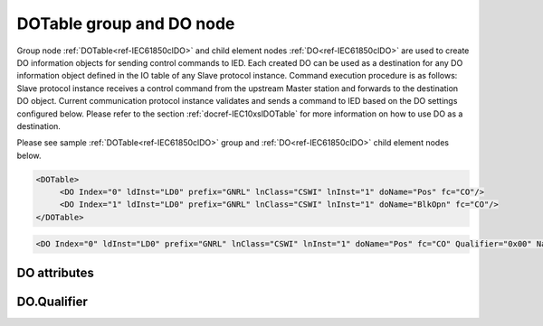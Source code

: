 
.. _ref-IEC61850clDO:

DOTable group and DO node
-------------------------

Group node :ref:`DOTable<ref-IEC61850clDO>` and child element nodes :ref:`DO<ref-IEC61850clDO>` are used to create DO information objects for sending control commands to IED.
Each created DO can be used as a destination for any DO information object defined in the IO table of any Slave protocol instance.
Command execution procedure is as follows: Slave protocol instance receives a control command from the upstream Master station and forwards to the destination DO object.
Current communication protocol instance validates and sends a command to IED based on the DO settings configured below.
Please refer to the section :ref:`docref-IEC10xslDOTable` for more information on how to use DO as a destination.

Please see sample :ref:`DOTable<ref-IEC61850clDO>` group and :ref:`DO<ref-IEC61850clDO>` child element nodes below.

.. code-block:: none

   <DOTable>
	<DO Index="0" ldInst="LD0" prefix="GNRL" lnClass="CSWI" lnInst="1" doName="Pos" fc="CO"/>
	<DO Index="1" ldInst="LD0" prefix="GNRL" lnClass="CSWI" lnInst="1" doName="BlkOpn" fc="CO"/>
   </DOTable>

.. include-file:: sections/Include/sample_node.rstinc "" ":ref:`DO<ref-IEC61850clDO>`"

.. code-block:: none

   <DO Index="0" ldInst="LD0" prefix="GNRL" lnClass="CSWI" lnInst="1" doName="Pos" fc="CO" Qualifier="0x00" Name="CB command" />

.. include-file:: sections/Include/tip_order.rstinc "" ":ref:`DO<ref-IEC61850clDO>`"

DO attributes
^^^^^^^^^^^^^

.. _docref-IEC61850clDOAttributes:

.. include-file:: sections/Include/table_attrs.rstinc "" "IEC61850 Client DO attributes" ":spec: |C{0.12}|C{0.14}|C{0.1}|S{0.64}|"

.. include-file:: sections/Include/ma_Index.rstinc "" ".. _ref-IEC61850clDOIndex:" "DO"

.. include-file:: sections/Include/IEC61850cl_SCL.rstinc "" "'GNRL'" "'CSWI'" "'Pos'" "'A.phsA'" "'CO'"

   * :attr:     .. _ref-IEC61850clDOQualifier:

                :xmlref:`Qualifier`
     :val:      0...255 or 0x00...0xFF
     :def:      0x00
     :desc:     Internal object qualifier to enable customized data processing.
		See table :numref:`docref-IEC61850clDOqualifierBits` for internal object qualifier description.
		:inlinetip:`Attribute is optional and doesn't have to be included in configuration, default value will be used if omitted.`

.. include-file:: sections/Include/Name.rstinc ""

DO.Qualifier
^^^^^^^^^^^^

.. _docref-IEC61850clDOqualifierBits:

.. include-file:: sections/Include/table_flags.rstinc "" "IEC61850 Client DO internal qualifier" ":ref:`<ref-IEC61850clDOQualifier>`" "DO internal qualifier"

   * :attr:     Bit 0
     :val:      xxxx.xxx0
     :desc:     DO object **will not** be inverted

   * :(attr):
     :val:      xxxx.xxx1
     :desc:     DO object **will** be inverted (OFF → ON; ON → OFF)

   * :attr:     Bit 1
     :val:      xxxx.xx0x
     :desc:     [:lemonobgtext:`Synchrocheck`] control bit is **disabled** in outgoing DO command

   * :(attr):
     :val:      xxxx.xx1x
     :desc:     [:lemonobgtext:`Synchrocheck`] control bit is **enabled** in outgoing DO command

   * :attr:     Bit 2
     :val:      xxxx.x0xx
     :desc:     [:lemonobgtext:`Interlock`] control bit is **disabled** in outgoing DO command

   * :(attr):
     :val:      xxxx.x1xx
     :desc:     [:lemonobgtext:`Interlock`] control bit is **enabled** in outgoing DO command

   * :attr:     Bit 6
     :val:      x0xx.xxxx
     :desc:     [:lemonobgtext:`Test`] bit of the control structure is **cleared**

   * :(attr):
     :val:      x1xx.xxxx
     :desc:     [:lemonobgtext:`Test`] bit of the control structure is **set**

   * :attr:     Bit 7
     :val:      0xxx.xxxx
     :desc:     DO is **enabled**, command will be sent to IED

   * :(attr):
     :val:      1xxx.xxxx
     :desc:     DO is **disabled**, command will not be sent to IED

   * :attr:     Bits 3...5
     :val:      Any
     :desc:     Bits reserved for future use
